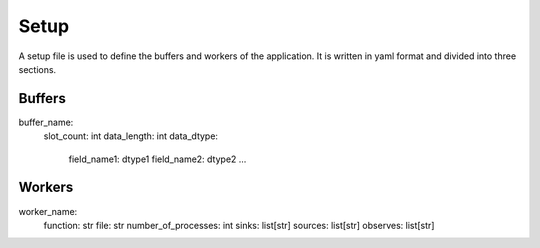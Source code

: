 Setup
=====

A setup file is used to define the buffers and workers of the application. It is written in yaml format and divided into three sections.

Buffers
-------
.. code-block:: yaml
buffer_name:
    slot_count: int
    data_length: int
    data_dtype:
        field_name1: dtype1
        field_name2: dtype2
        ...
    

Workers
-------
.. code-block:: yaml
worker_name:
    function: str
    file: str
    number_of_processes: int
    sinks: list[str]
    sources: list[str]
    observes: list[str]